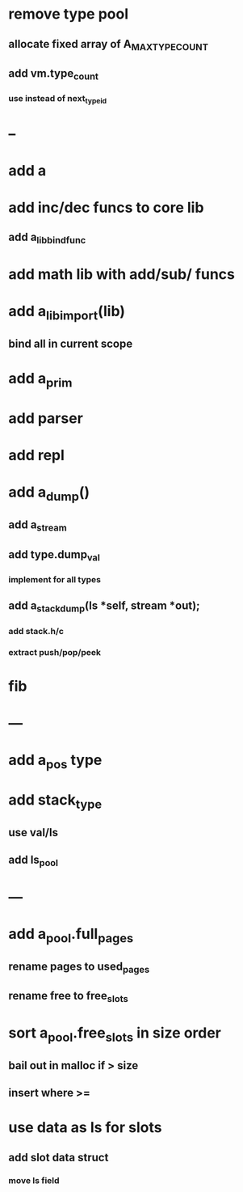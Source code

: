 * remove type pool
** allocate fixed array of A_MAX_TYPE_COUNT
** add vm.type_count
*** use instead of next_type_id
* --
* add a
* add inc/dec funcs to core lib
** add a_lib_bind_func
* add math lib with add/sub/ funcs
* add a_lib_import(lib)
** bind all in current scope
* add a_prim
* add parser
* add repl
* add a_dump()
** add a_stream
** add type.dump_val
*** implement for all types
** add a_stack_dump(ls *self, stream *out);
*** add stack.h/c
*** extract push/pop/peek
* fib
* ---
* add a_pos type
* add stack_type
** use val/ls
** add ls_pool
* ---
* add a_pool.full_pages
** rename pages to used_pages
** rename free to free_slots
* sort a_pool.free_slots in size order
** bail out in malloc if > size
** insert where >=
* use data as ls for slots
** add slot data struct 
*** move ls field
